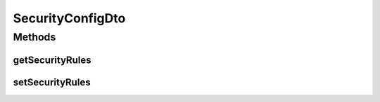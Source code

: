 .. java:import:: java.util List

.. java:import:: org.motechproject.security.domain MotechURLSecurityRule

SecurityConfigDto
=================

.. java:package:: org.motechproject.security.model
   :noindex:

.. java:type:: public class SecurityConfigDto

   Used to transfer security configuration to and from a web request and UI

Methods
-------
getSecurityRules
^^^^^^^^^^^^^^^^

.. java:method:: public List<MotechURLSecurityRule> getSecurityRules()
   :outertype: SecurityConfigDto

setSecurityRules
^^^^^^^^^^^^^^^^

.. java:method:: public void setSecurityRules(List<MotechURLSecurityRule> securityRules)
   :outertype: SecurityConfigDto


